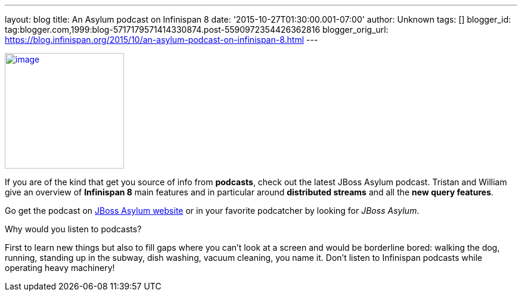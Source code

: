 ---
layout: blog
title: An Asylum podcast on Infinispan 8
date: '2015-10-27T01:30:00.001-07:00'
author: Unknown
tags: []
blogger_id: tag:blogger.com,1999:blog-5717179571414330874.post-5590972354426362816
blogger_orig_url: https://blog.infinispan.org/2015/10/an-asylum-podcast-on-infinispan-8.html
---


http://jbosscommunityasylum.libsyn.com/podcast-39-update-on-infinispan[image:http://in.relation.to/images/legacy/13429.jpeg[image,width=200,height=194]]


If you are of the kind that get you source of info from *podcasts*,
check out the latest JBoss Asylum podcast. Tristan and William give an
overview of *Infinispan 8* main features and in particular around
*distributed streams* and all the *new query features*.

Go get the podcast on
http://jbosscommunityasylum.libsyn.com/podcast-39-update-on-infinispan[JBoss
Asylum website] or in your favorite podcatcher by looking for _JBoss
Asylum_.

Why would you listen to podcasts?

First to learn new things but also to fill gaps where you can't look at
a screen and would be borderline bored: walking the dog, running,
standing up in the subway, dish washing, vacuum cleaning, you name it.
Don't listen to Infinispan podcasts while operating heavy machinery!
